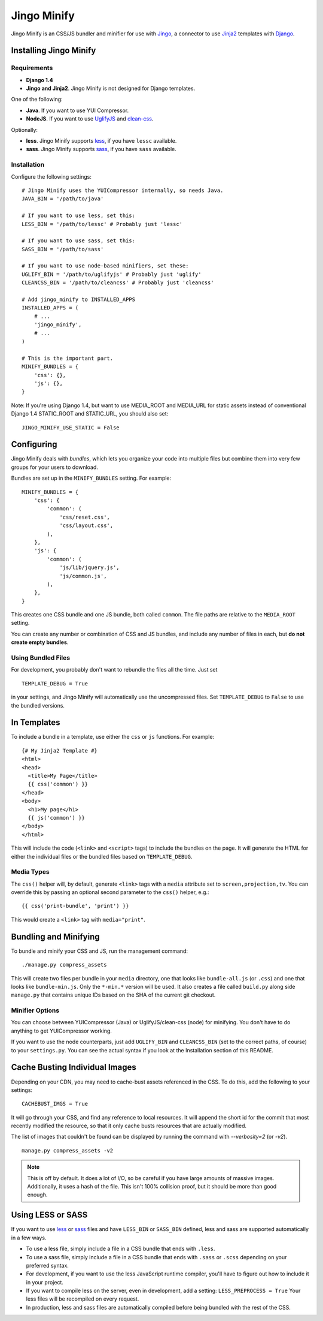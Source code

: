 ============
Jingo Minify
============

Jingo Minify is an CSS/JS bundler and minifier for use with Jingo_, a connector
to use Jinja2_ templates with Django_.


Installing Jingo Minify
=======================


Requirements
------------

* **Django 1.4**

* **Jingo and Jinja2**. Jingo Minify is not designed for Django templates.

One of the following:

* **Java**. If you want to use YUI Compressor.

* **NodeJS**. If you want to use UglifyJS_ and clean-css_.

Optionally:

* **less**. Jingo Minify supports less_, if you have ``lessc`` available.

* **sass**. Jingo Minify supports sass_, if you have ``sass`` available.


Installation
------------

Configure the following settings::

    # Jingo Minify uses the YUICompressor internally, so needs Java.
    JAVA_BIN = '/path/to/java'

    # If you want to use less, set this:
    LESS_BIN = '/path/to/lessc' # Probably just 'lessc'

    # If you want to use sass, set this:
    SASS_BIN = '/path/to/sass'

    # If you want to use node-based minifiers, set these:
    UGLIFY_BIN = '/path/to/uglifyjs' # Probably just 'uglify'
    CLEANCSS_BIN = '/path/to/cleancss' # Probably just 'cleancss'

    # Add jingo_minify to INSTALLED_APPS
    INSTALLED_APPS = (
        # ...
        'jingo_minify',
        # ...
    )

    # This is the important part.
    MINIFY_BUNDLES = {
        'css': {},
        'js': {},
    }


Note: If you're using Django 1.4, but want to use MEDIA_ROOT and MEDIA_URL
for static assets instead of conventional Django 1.4 STATIC_ROOT and
STATIC_URL, you should also set::

    JINGO_MINIFY_USE_STATIC = False


Configuring
===========

Jingo Minify deals with *bundles*, which lets you organize your code into
multiple files but combine them into very few groups for your users to
download.

Bundles are set up in the ``MINIFY_BUNDLES`` setting. For example::

    MINIFY_BUNDLES = {
        'css': {
            'common': (
                'css/reset.css',
                'css/layout.css',
            ),
        },
        'js': {
            'common': (
                'js/lib/jquery.js',
                'js/common.js',
            ),
        },
    }

This creates one CSS bundle and one JS bundle, both called ``common``. The file
paths are relative to the ``MEDIA_ROOT`` setting.

You can create any number or combination of CSS and JS bundles, and include any
number of files in each, but **do not create empty bundles**.

Using Bundled Files
-------------------

For development, you probably don't want to rebundle the files all the time.
Just set

::

    TEMPLATE_DEBUG = True

in your settings, and Jingo Minify will automatically use the uncompressed
files. Set ``TEMPLATE_DEBUG`` to ``False`` to use the bundled versions.

In Templates
============

To include a bundle in a template, use either the ``css`` or ``js`` functions.
For example::

    {# My Jinja2 Template #}
    <html>
    <head>
      <title>My Page</title>
      {{ css('common') }}
    </head>
    <body>
      <h1>My page</h1>
      {{ js('common') }}
    </body>
    </html>

This will include the code (``<link>`` and ``<script>`` tags) to include the
bundles on the page. It will generate the HTML for either the individual files
or the bundled files based on ``TEMPLATE_DEBUG``.


Media Types
-----------

The ``css()`` helper will, by default, generate ``<link>`` tags with a
``media`` attribute set to ``screen,projection,tv``. You can override this by
passing an optional second parameter to the ``css()`` helper, e.g.::

    {{ css('print-bundle', 'print') }}

This would create a ``<link>`` tag with ``media="print"``.


Bundling and Minifying
======================

To bundle and minify your CSS and JS, run the management command::

    ./manage.py compress_assets

This will create two files per bundle in your ``media`` directory, one that
looks like ``bundle-all.js`` (or ``.css``) and one that looks like
``bundle-min.js``. Only the ``*-min.*`` version will be used. It also creates a
file called ``build.py`` along side ``manage.py`` that contains unique IDs
based on the SHA of the current git checkout.


Minifier Options
----------------

You can choose between YUICompressor (Java) or UglifyJS/clean-css (node) for
minifying.  You don't have to do anything to get YUICompressor working.

If you want to use the node counterparts, just add ``UGLIFY_BIN`` and
``CLEANCSS_BIN`` (set to the correct paths, of course) to your ``settings.py``.
You can see the actual syntax if you look at the Installation section of this
README.


Cache Busting Individual Images
==============================

Depending on your CDN, you may need to cache-bust assets referenced in the CSS.
To do this, add the following to your settings::

    CACHEBUST_IMGS = True

It will go through your CSS, and find any reference to local resources.  It
will append the short id for the commit that most recently modified the
resource, so that it only cache busts resources that are actually modified.

The list of images that couldn't be found can be displayed by running the
command with `--verbosity=2` (or `-v2`).

::

    manage.py compress_assets -v2

.. note::
    This is off by default.  It does a lot of I/O, so be careful if you have
    large amounts of massive images.  Additionally, it uses a hash of the file.
    This isn't 100% collision proof, but it should be more than good enough.


Using LESS or SASS
==================

If you want to use less_ or sass_ files and have ``LESS_BIN`` or
``SASS_BIN`` defined, less and sass are supported automatically in a few ways.

* To use a less file, simply include a file in a CSS bundle that ends with
  ``.less``.

* To use a sass file, simply include a file in a CSS bundle that ends with
  ``.sass`` or ``.scss`` depending on your preferred syntax.


* For development, if you want to use the less JavaScript runtime compiler,
  you'll have to figure out how to include it in your project.

* If you want to compile less on the server, even in development, add a
  setting: ``LESS_PREPROCESS = True``
  Your less files will be recompiled on every request.

* In production, less and sass files are automatically compiled before being
  bundled with the rest of the CSS.


.. _Jingo: https://github.com/jbalogh/jingo
.. _Jinja2: http://jinja.pocoo.org/docs/
.. _Django: https://www.djangoproject.com/
.. _less: http://lesscss.org/
.. _sass: http://sass-lang.com/
.. _UglifyJS: https://github.com/mishoo/UglifyJS
.. _clean-css: https://github.com/GoalSmashers/clean-css
